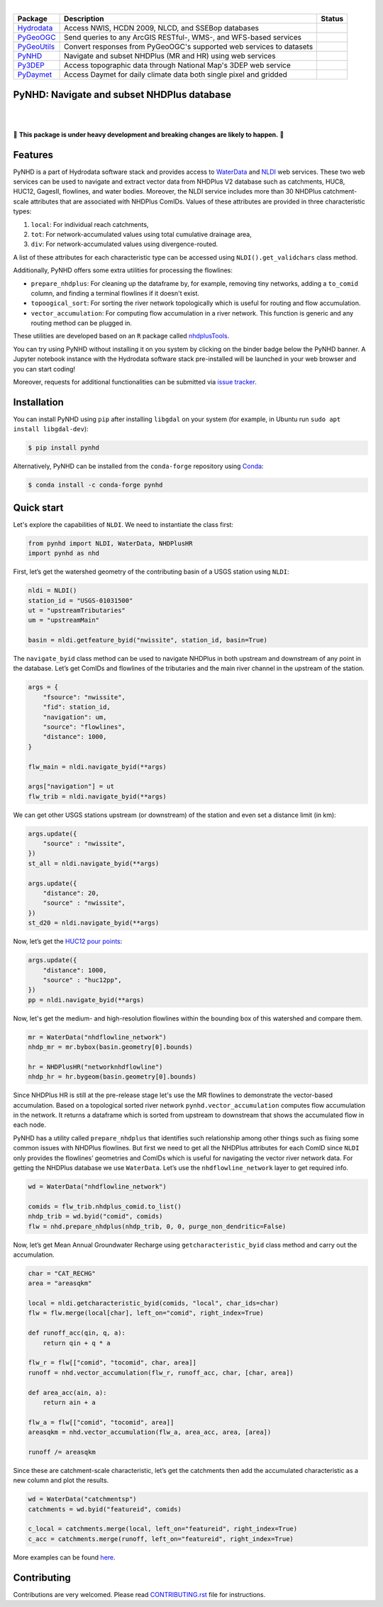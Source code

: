 .. image:: https://raw.githubusercontent.com/cheginit/hydrodata/master/docs/_static/pynhd_logo.png
    :target: https://github.com/cheginit/pynhd
    :align: center

|

.. |hydrodata| image:: https://github.com/cheginit/hydrodata/workflows/pytest/badge.svg
    :target: https://github.com/cheginit/hydrodata/actions?query=workflow%3Abuild
    :alt: Github Actions

.. |pygeoogc| image:: https://github.com/cheginit/pygeoogc/workflows/pytest/badge.svg
    :target: https://github.com/cheginit/pygeoogc/actions?query=workflow%3Abuild
    :alt: Github Actions

.. |pygeoutils| image:: https://github.com/cheginit/pygeoutils/workflows/pytest/badge.svg
    :target: https://github.com/cheginit/pygeoutils/actions?query=workflow%3Abuild
    :alt: Github Actions

.. |pynhd| image:: https://github.com/cheginit/pynhd/workflows/pytest/badge.svg
    :target: https://github.com/cheginit/pynhd/actions?query=workflow%3Abuild
    :alt: Github Actions

.. |py3dep| image:: https://github.com/cheginit/py3dep/workflows/pytest/badge.svg
    :target: https://github.com/cheginit/py3dep/actions?query=workflow%3Abuild
    :alt: Github Actions

.. |pydaymet| image:: https://github.com/cheginit/pydaymet/workflows/pytest/badge.svg
    :target: https://github.com/cheginit/pydaymet/actions?query=workflow%3Abuild
    :alt: Github Actions

=========== ==================================================================== ============
Package     Description                                                          Status
=========== ==================================================================== ============
Hydrodata_  Access NWIS, HCDN 2009, NLCD, and SSEBop databases                   |hydrodata|
PyGeoOGC_   Send queries to any ArcGIS RESTful-, WMS-, and WFS-based services    |pygeoogc|
PyGeoUtils_ Convert responses from PyGeoOGC's supported web services to datasets |pygeoutils|
PyNHD_      Navigate and subset NHDPlus (MR and HR) using web services           |pynhd|
Py3DEP_     Access topographic data through National Map's 3DEP web service      |py3dep|
PyDaymet_   Access Daymet for daily climate data both single pixel and gridded   |pydaymet|
=========== ==================================================================== ============

.. _Hydrodata: https://github.com/cheginit/hydrodata
.. _PyGeoOGC: https://github.com/cheginit/pygeoogc
.. _PyGeoUtils: https://github.com/cheginit/pygeoutils
.. _PyNHD: https://github.com/cheginit/pynhd
.. _Py3DEP: https://github.com/cheginit/py3dep
.. _PyDaymet: https://github.com/cheginit/pydaymet

PyNHD: Navigate and subset NHDPlus database
-------------------------------------------

.. image:: https://img.shields.io/pypi/v/pynhd.svg
    :target: https://pypi.python.org/pypi/pynhd
    :alt: PyPi

.. image:: https://img.shields.io/conda/vn/conda-forge/pynhd.svg
    :target: https://anaconda.org/conda-forge/pynhd
    :alt: Conda Version

.. image:: https://codecov.io/gh/cheginit/pynhd/branch/master/graph/badge.svg
    :target: https://codecov.io/gh/cheginit/pynhd
    :alt: CodeCov

.. image:: https://mybinder.org/badge_logo.svg
    :target: https://mybinder.org/v2/gh/cheginit/hydrodata/master?filepath=docs%2Fexamples
    :alt: Binder

|

.. image:: https://www.codefactor.io/repository/github/cheginit/pynhd/badge
   :target: https://www.codefactor.io/repository/github/cheginit/pynhd
   :alt: CodeFactor

.. image:: https://img.shields.io/badge/code%20style-black-000000.svg
    :target: https://github.com/psf/black
    :alt: black

.. image:: https://img.shields.io/badge/pre--commit-enabled-brightgreen?logo=pre-commit&logoColor=white
    :target: https://github.com/pre-commit/pre-commit
    :alt: pre-commit

|

🚨 **This package is under heavy development and breaking changes are likely to happen.** 🚨

Features
--------

PyNHD is a part of Hydrodata software stack and provides access to
`WaterData <https://labs.waterdata.usgs.gov/geoserver/web/wicket/bookmarkable/org.geoserver.web.demo.MapPreviewPage?1>`__
and `NLDI <https://labs.waterdata.usgs.gov/about-nldi/>`_ web services. These two web services
can be used to navigate and extract vector data from NHDPlus V2 database such as
catchments, HUC8, HUC12, GagesII, flowlines, and water bodies. Moreover, the NLDI service
includes more than 30 NHDPlus catchment-scale attributes that are associated with NHDPlus
ComIDs. Values of these attributes are provided in three characteristic types:

1. ``local``: For individual reach catchments,
2. ``tot``: For network-accumulated values using total cumulative drainage area,
3. ``div``: For network-accumulated values using divergence-routed.

A list of these attributes for each characteristic type can be accessed using
``NLDI().get_validchars`` class method.

Additionally, PyNHD offers some extra utilities for processing the flowlines:

- ``prepare_nhdplus``: For cleaning up the dataframe by, for example, removing tiny networks,
  adding a ``to_comid`` column, and finding a terminal flowlines if it doesn't exist.
- ``topoogical_sort``: For sorting the river network topologically which is useful for routing
  and flow accumulation.
- ``vector_accumulation``: For computing flow accumulation in a river network. This function
  is generic and any routing method can be plugged in.

These utilities are developed based on an ``R`` package called
`nhdplusTools <https://github.com/USGS-R/nhdplusTools>`__.

You can try using PyNHD without installing it on you system by clicking on the binder badge
below the PyNHD banner. A Jupyter notebook instance with the Hydrodata software stack
pre-installed will be launched in your web browser and you can start coding!

Moreover, requests for additional functionalities can be submitted via
`issue tracker <https://github.com/cheginit/pynhd/issues>`__.

Installation
------------

You can install PyNHD using ``pip`` after installing ``libgdal`` on your system
(for example, in Ubuntu run ``sudo apt install libgdal-dev``):

.. code-block:: console

    $ pip install pynhd

Alternatively, PyNHD can be installed from the ``conda-forge`` repository
using `Conda <https://docs.conda.io/en/latest/>`__:

.. code-block:: console

    $ conda install -c conda-forge pynhd

Quick start
-----------

Let's explore the capabilities of ``NLDI``. We need to instantiate the class first:

.. code:: python

    from pynhd import NLDI, WaterData, NHDPlusHR
    import pynhd as nhd

First, let’s get the watershed geometry of the contributing basin of a
USGS station using ``NLDI``:

.. code:: python

    nldi = NLDI()
    station_id = "USGS-01031500"
    ut = "upstreamTributaries"
    um = "upstreamMain"

    basin = nldi.getfeature_byid("nwissite", station_id, basin=True)

The ``navigate_byid`` class method can be used to navigate NHDPlus in
both upstream and downstream of any point in the database. Let’s get ComIDs and flowlines
of the tributaries and the main river channel in the upstream of the station.

.. code:: python

    args = {
        "fsource": "nwissite",
        "fid": station_id,
        "navigation": um,
        "source": "flowlines",
        "distance": 1000,
    }

    flw_main = nldi.navigate_byid(**args)

    args["navigation"] = ut
    flw_trib = nldi.navigate_byid(**args)

We can get other USGS stations upstream (or downstream) of the station
and even set a distance limit (in km):

.. code:: python

    args.update({
        "source" : "nwissite",
    })
    st_all = nldi.navigate_byid(**args)

    args.update({
        "distance": 20,
        "source" : "nwissite",
    })
    st_d20 = nldi.navigate_byid(**args)

Now, let’s get the `HUC12 pour
points <https://www.sciencebase.gov/catalog/item/5762b664e4b07657d19a71ea>`__:

.. code:: python

    args.update({
        "distance": 1000,
        "source" : "huc12pp",
    })
    pp = nldi.navigate_byid(**args)

.. image:: https://raw.githubusercontent.com/cheginit/hydrodata/master/docs/_static/nhdplus_12_0.png
    :target: https://raw.githubusercontent.com/cheginit/hydrodata/master/docs/_static/nhdplus_12_0.png
    :width: 400
    :align: center

Now, let's get the medium- and high-resolution flowlines within the bounding box of this watershed
and compare them.

.. code:: python

    mr = WaterData("nhdflowline_network")
    nhdp_mr = mr.bybox(basin.geometry[0].bounds)

    hr = NHDPlusHR("networknhdflowline")
    nhdp_hr = hr.bygeom(basin.geometry[0].bounds)

.. image:: https://raw.githubusercontent.com/cheginit/hydrodata/master/docs/_static/hr_mr.png
    :target: https://raw.githubusercontent.com/cheginit/hydrodata/master/docs/_static/hr_mr.png
    :width: 400
    :align: center

Since NHDPlus HR is still at the pre-release stage let's use the MR flowlines to
demonstrate the vector-based accumulation.
Based on a topological sorted river network
``pynhd.vector_accumulation`` computes flow accumulation in the network.
It returns a dataframe which is sorted from upstream to downstream that
shows the accumulated flow in each node.

PyNHD has a utility called ``prepare_nhdplus`` that identifies such
relationship among other things such as fixing some common issues with
NHDPlus flowlines. But first we need to get all the NHDPlus attributes
for each ComID since ``NLDI`` only provides the flowlines’ geometries
and ComIDs which is useful for navigating the vector river network data.
For getting the NHDPlus database we use ``WaterData``. Let’s use the
``nhdflowline_network`` layer to get required info.

.. code:: python

    wd = WaterData("nhdflowline_network")

    comids = flw_trib.nhdplus_comid.to_list()
    nhdp_trib = wd.byid("comid", comids)
    flw = nhd.prepare_nhdplus(nhdp_trib, 0, 0, purge_non_dendritic=False)

Now, let’s get Mean Annual Groundwater Recharge using ``getcharacteristic_byid``
class method and carry out the accumulation.

.. code:: python

    char = "CAT_RECHG"
    area = "areasqkm"

    local = nldi.getcharacteristic_byid(comids, "local", char_ids=char)
    flw = flw.merge(local[char], left_on="comid", right_index=True)

    def runoff_acc(qin, q, a):
        return qin + q * a

    flw_r = flw[["comid", "tocomid", char, area]]
    runoff = nhd.vector_accumulation(flw_r, runoff_acc, char, [char, area])

    def area_acc(ain, a):
        return ain + a

    flw_a = flw[["comid", "tocomid", area]]
    areasqkm = nhd.vector_accumulation(flw_a, area_acc, area, [area])

    runoff /= areasqkm

Since these are catchment-scale characteristic, let’s get the catchments
then add the accumulated characteristic as a new column and plot the
results.

.. code:: python

    wd = WaterData("catchmentsp")
    catchments = wd.byid("featureid", comids)

    c_local = catchments.merge(local, left_on="featureid", right_index=True)
    c_acc = catchments.merge(runoff, left_on="featureid", right_index=True)

.. image:: https://raw.githubusercontent.com/cheginit/hydrodata/master/docs/_static/nhdplus_19_0.png
    :target: https://raw.githubusercontent.com/cheginit/hydrodata/master/docs/_static/nhdplus_19_0.png
    :width: 600
    :align: center

More examples can be found `here <https://hydrodata.readthedocs.io/en/latest/examples.html>`__.

Contributing
------------

Contributions are very welcomed. Please read
`CONTRIBUTING.rst <https://github.com/cheginit/pynhd/blob/master/CONTRIBUTING.rst>`__
file for instructions.
